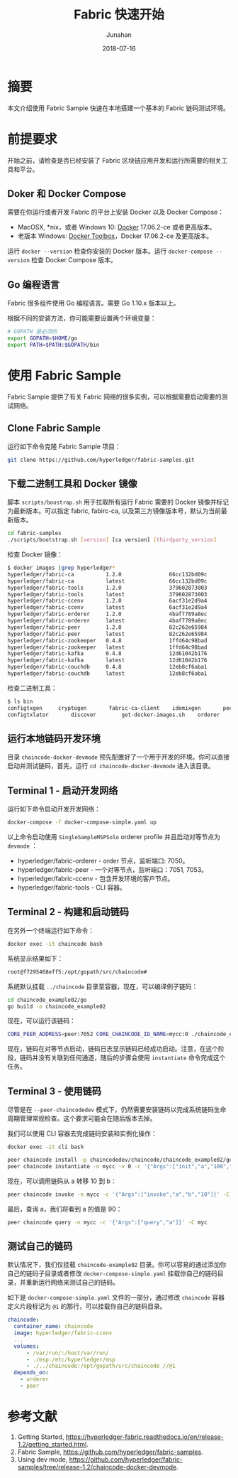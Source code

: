 # -*- mode: org; coding: utf-8; -*-
#+TITLE:                 Fabric 快速开始
#+AUTHOR:                Junahan
#+AUTHOR_LINK:           https://github.com/junahan
#+EMAIL:                 junahan@outlook.com 
#+DATE:                  2018-07-16
#+hugo_base_dir:         ../
#+hugo_auto_set_lastmod: t
#+hugo_tags:             Blockchain Hyperledger Fabric 超级账本 区块链
#+hugo_categories:       Blockchain
#+hugo_keywords:         hyperledger fabric 超级账本
#+hugo_draft:            false
#+LANGUAGE:              CN
#+OPTIONS:               H:3 num:t toc:nil \n:nil @:t ::t |:t ^:t -:t f:t *:t <:t
#+OPTIONS:               TeX:t LaTeX:t skip:nil d:nil todo:t pri:nil tags:not-in-toc
#+INFOJS_OPT:            view:nil toc:nil ltoc:t mouse:underline buttons:0 path:http://orgmode.org/org-info.js
#+LICENSE:               CC BY 4.0

* 摘要
本文介绍使用 Fabric Sample 快速在本地搭建一个基本的 Fabric 链码测试环境。

* 前提要求
开始之前，请检查是否已经安装了 Fabric 区块链应用开发和运行所需要的相关工具和平台。

** Doker 和 Docker Compose
需要在你运行或者开发 Fabric 的平台上安装 Docker 以及 Docker Compose：
- MacOSX, *nix，或者 Windows 10: [[https://www.docker.com/get-docker][Docker]] 17.06.2-ce 或者更高版本。
- 老版本 Windows: [[https://docs.docker.com/toolbox/toolbox_install_windows/][Docker Toolbox]]，Docker 17.06.2-ce 及更高版本。

运行 =docker --version= 检查你安装的 Docker 版本。运行 =docker-compose --version= 检查 Docker Compose 版本。

** Go 编程语言
Fabric 很多组件使用 Go 编程语言。需要 Go 1.10.x 版本以上。

根据不同的安装方法，你可能需要设置两个环境变量：
#+BEGIN_SRC sh
# GOPATH 是必须的
export GOPATH=$HOME/go
export PATH=$PATH:$GOPATH/bin
#+END_SRC

* 使用 Fabric Sample
Fabric Sample 提供了有关 Fabric 网络的很多实例，可以根据需要启动需要的测试网络。

** Clone Fabric Sample
运行如下命令克隆 Fabric Sample 项目：
#+BEGIN_SRC sh
git clone https://github.com/hyperledger/fabric-samples.git
#+END_SRC

** 下载二进制工具和 Docker 镜像
脚本 =scripts/boostrap.sh= 用于拉取所有运行 Fabric 需要的 Docker 镜像并标记为最新版本。可以指定 fabric, fabirc-ca, 以及第三方镜像版本号，默认为当前最新版本。
#+BEGIN_SRC sh
cd fabric-samples
./scripts/bootstrap.sh [version] [ca version] [thirdparty_version]
#+END_SRC

检查 Docker 镜像：
#+BEGIN_SRC sh
$ docker images |grep hyperledger*
hyperledger/fabric-ca          1.2.0               66cc132bd09c        2 weeks ago         252MB
hyperledger/fabric-ca          latest              66cc132bd09c        2 weeks ago         252MB
hyperledger/fabric-tools       1.2.0               379602873003        2 weeks ago         1.51GB
hyperledger/fabric-tools       latest              379602873003        2 weeks ago         1.51GB
hyperledger/fabric-ccenv       1.2.0               6acf31e2d9a4        2 weeks ago         1.43GB
hyperledger/fabric-ccenv       latest              6acf31e2d9a4        2 weeks ago         1.43GB
hyperledger/fabric-orderer     1.2.0               4baf7789a8ec        2 weeks ago         152MB
hyperledger/fabric-orderer     latest              4baf7789a8ec        2 weeks ago         152MB
hyperledger/fabric-peer        1.2.0               82c262e65984        2 weeks ago         159MB
hyperledger/fabric-peer        latest              82c262e65984        2 weeks ago         159MB
hyperledger/fabric-zookeeper   0.4.8               1ffd64c98bad        2 months ago        1.43GB
hyperledger/fabric-zookeeper   latest              1ffd64c98bad        2 months ago        1.43GB
hyperledger/fabric-kafka       0.4.8               12d61042b176        2 months ago        1.44GB
hyperledger/fabric-kafka       latest              12d61042b176        2 months ago        1.44GB
hyperledger/fabric-couchdb     0.4.8               12eb8cf6aba1        2 months ago        1.6GB
hyperledger/fabric-couchdb     latest              12eb8cf6aba1        2 months ago        1.6GB
#+END_SRC

检查二进制工具：
#+BEGIN_SRC sh
$ ls bin
configtxgen		cryptogen		fabric-ca-client	idemixgen		peer
configtxlator		discover		get-docker-images.sh	orderer
#+END_SRC

** 运行本地链码开发环境
目录 =chaincode-docker-devmode= 预先配置好了一个用于开发的环境。你可以直接启动并测试链码，首先，运行 =cd chaincode-docker-devmode= 进入该目录。

** Terminal 1 - 启动开发网络
运行如下命令启动开发开发网络：
#+BEGIN_SRC sh
docker-compose -f docker-compose-simple.yaml up
#+END_SRC

以上命令启动使用 =SingleSampleMSPSolo= orderer profile 并且启动对等节点为 =devmode= ：
- hyperledger/fabric-orderer - order 节点，监听端口: 7050。
- hyperledger/fabric-peer - 一个对等节点，监听端口：7051, 7053。
- hyperledger/fabric-ccenv - 包含开发环境的客户节点。
- hyperledger/fabric-tools - CLI 容器。

** Terminal 2 - 构建和启动链码
在另外一个终端运行如下命令：
#+BEGIN_SRC sh
docker exec -it chaincode bash
#+END_SRC

系统显示结果如下：
#+BEGIN_SRC sh
root@f7295468eff5:/opt/gopath/src/chaincode#
#+END_SRC

系统默认挂载 =../chaincode= 目录至容器，现在，可以编译例子链码：
#+BEGIN_SRC sh
cd chaincode_example02/go
go build -o chaincode_example02
#+END_SRC

现在，可以运行该链码：
#+BEGIN_SRC sh
CORE_PEER_ADDRESS=peer:7052 CORE_CHAINCODE_ID_NAME=mycc:0 ./chaincode_example02
#+END_SRC

现在，链码在对等节点启动，链码日志显示链码已经成功启动。注意，在这个阶段，链码并没有关联到任何通道，随后的步骤会使用 =instantiate= 命令完成这个任务。

** Terminal 3 - 使用链码
尽管是在 =--peer-chaincodedev= 模式下，仍然需要安装链码以完成系统链码生命周期管理常规检查。这个要求可能会在随后版本去掉。

我们可以使用 CLI 容器去完成链码安装和实例化操作：
#+BEGIN_SRC sh
docker exec -it cli bash
#+END_SRC
#+BEGIN_SRC sh
peer chaincode install -p chaincodedev/chaincode/chaincode_example02/go -n mycc -v 0
peer chaincode instantiate -n mycc -v 0 -c '{"Args":["init","a","100","b","200"]}' -C myc
#+END_SRC

现在，可以调用链码从 a 转移 10 到 b：
#+BEGIN_SRC sh
peer chaincode invoke -n mycc -c '{"Args":["invoke","a","b","10"]}' -C myc
#+END_SRC

最后，查询 a，我们将看到 a 的值是 90：
#+BEGIN_SRC sh
peer chaincode query -n mycc -c '{"Args":["query","a"]}' -C myc
#+END_SRC

** 测试自己的链码
默认情况下，我们仅挂载 =chaincode-example02= 目录。你可以容易的通过添加你自己的链码子目录或者修改 =docker-compose-simple.yaml= 挂载你自己的链码目录，并重新运行网络来测试自己的链码。

如下是 =docker-compose-simple.yaml= 文件的一部分，通过修改 =chaincode= 容器定义片段标记为 =@1= 的那行，可以挂载你自己的链码目录。
#+BEGIN_SRC yaml
  chaincode:
    container_name: chaincode
    image: hyperledger/fabric-ccenv
    ...
    volumes:
        - /var/run/:/host/var/run/
        - ./msp:/etc/hyperledger/msp
        - ./../chaincode:/opt/gopath/src/chaincode //@1
    depends_on:
      - orderer
      - peer
#+END_SRC

* 参考文献
1. Getting Started, https://hyperledger-fabric.readthedocs.io/en/release-1.2/getting_started.html.
3. Fabric Sample, https://github.com/hyperledger/fabric-samples.
5. Using dev mode, https://github.com/hyperledger/fabric-samples/tree/release-1.2/chaincode-docker-devmode.

